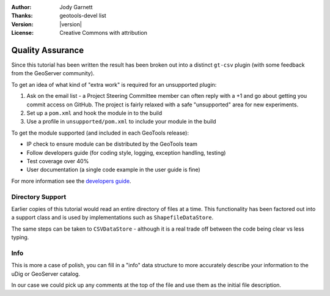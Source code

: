 :Author: Jody Garnett
:Thanks: geotools-devel list
:Version: |version|
:License: Creative Commons with attribution

Quality Assurance
-----------------

Since this tutorial has been written the result has been broken out into a distinct ``gt-csv`` plugin (with some feedback from the GeoServer community).

To get an idea of what kind of "extra work" is required for an unsupported plugin:

#. Ask on the email list - a Project Steering Committee member can often reply with a +1 and go about getting you commit access on GitHub. The project is fairly relaxed with a safe "unsupported" area for new experiments.
#. Set up a ``pom.xml`` and hook the module in to the build
#. Use a profile in ``unsupported/pom.xml`` to include your module in the build

To get the module supported (and included in each GeoTools release):

* IP check to ensure module can be distributed by the GeoTools team
* Follow developers guide (for coding style, logging, exception handling, testing)
* Test coverage over 40%
* User documentation (a single code example in the user guide is fine)

For more information see the `developers guide <http://docs.geotools.org/latest/developer/procedures/supported.html>`_.

Directory Support
^^^^^^^^^^^^^^^^^

Earlier copies of this tutorial would read an entire directory of files at a time. This functionality has been factored out into a support class and is used by implementations such as ``ShapefileDataStore``.

The same steps can be taken to ``CSVDataStore`` - although it is a real trade off between the code being clear vs less typing.

Info
^^^^

This is more a case of polish, you can fill in a "info" data structure to more accurately describe your information to the uDig or GeoServer catalog.

In our case we could pick up any comments at the top of the file and use them as the initial file description.
